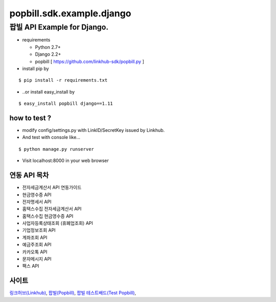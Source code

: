 ####
popbill.sdk.example.django
####
================================
팝빌 API Example for Django.
================================

* requirements

  * Python 2.7+
  * Django 2.2+
  * popbill [ https://github.com/linkhub-sdk/popbill.py ]

* install pip by

::

    $ pip install -r requirements.txt

* ..or install easy_install by

::

    $ easy_install popbill django==1.11

how to test ?
------------------------------
* modify config/settings.py with LinkID/SecretKey issued by Linkhub.
* And test with console like...

::

    $ python manage.py runserver

* Visit localhost:8000 in your web browser


연동 API 목차
------------------------------
* 전자세금계산서 API 연동가이드
* 현금영수증 API
* 전자명세서 API
* 홈택스수집 전자세금계산서 API
* 홈택스수집 현금영수증 API
* 사업자등록상태조회 (휴폐업조회) API
* 기업정보조회 API
* 계좌조회 API
* 예금주조회 API
* 카카오톡 API
* 문자메시지 API
* 팩스 API

사이트
-------------------------------
`링크허브(Linkhub) <https://www.linkhub.co.kr/>`_,
`팝빌(Popbill) <https://www.popbill.com/>`_,
`팝빌 테스트배드(Test Popbill) <https://www.test.popbill.com/>`_,
